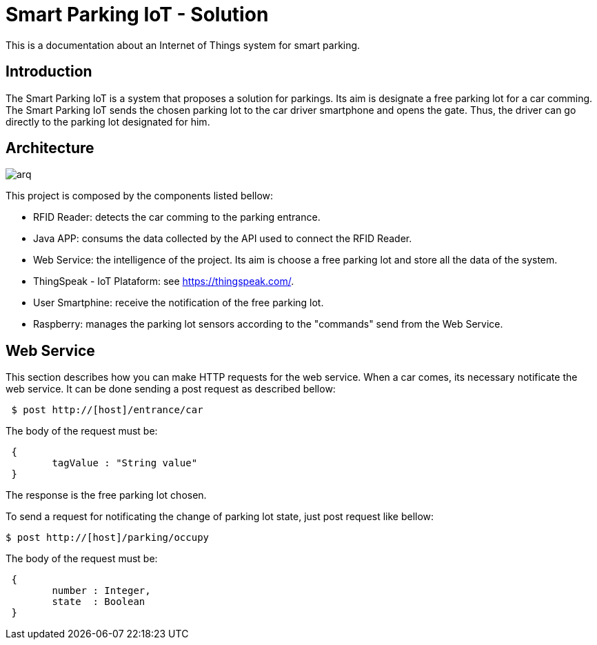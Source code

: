 
= Smart Parking IoT - Solution

This is a documentation about an Internet of Things system for smart parking.

== Introduction

The Smart Parking IoT is a system that proposes a solution for parkings. 
Its aim is designate a free parking lot for a car comming. The Smart Parking 
IoT sends the chosen parking lot to the car driver smartphone and opens the gate.
Thus, the driver can go directly to the parking lot designated for him.

== Architecture

image::arq.png[scaledwidth=10%]

This project is composed by the components listed bellow:

	* RFID Reader: detects the car comming to the parking entrance.
	* Java APP: consums the data collected by the API used to connect the RFID Reader.
	* Web Service: the intelligence of the project. Its aim is choose a free parking lot and store all the data of the system.
	* ThingSpeak - IoT Plataform: see https://thingspeak.com/.
	* User Smartphine: receive the notification of the free parking lot.
	* Raspberry: manages the parking lot sensors according to the "commands" send from the Web Service.

== Web Service

This section describes how you can make HTTP requests for the web service.
When a car comes, its necessary notificate the web service. 
It can be done sending a post request as described bellow:

----
 $ post http://[host]/entrance/car
----
The body of the request must be:
----
 { 
	tagValue : "String value"
 }
----

The response is the free parking lot chosen.

To send a request for notificating the change of parking lot state, just post request like bellow:
----
$ post http://[host]/parking/occupy
----
The body of the request must be:
----
 {
	number : Integer,
	state  : Boolean
 }
----



